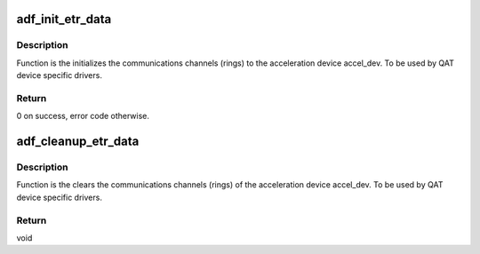 .. -*- coding: utf-8; mode: rst -*-
.. src-file: drivers/crypto/qat/qat_common/adf_transport.c

.. _`adf_init_etr_data`:

adf_init_etr_data
=================

.. c:function:: int adf_init_etr_data(struct adf_accel_dev *accel_dev)

    Initialize transport rings for acceleration device

    :param struct adf_accel_dev \*accel_dev:
        Pointer to acceleration device.

.. _`adf_init_etr_data.description`:

Description
-----------

Function is the initializes the communications channels (rings) to the
acceleration device accel_dev.
To be used by QAT device specific drivers.

.. _`adf_init_etr_data.return`:

Return
------

0 on success, error code otherwise.

.. _`adf_cleanup_etr_data`:

adf_cleanup_etr_data
====================

.. c:function:: void adf_cleanup_etr_data(struct adf_accel_dev *accel_dev)

    Clear transport rings for acceleration device

    :param struct adf_accel_dev \*accel_dev:
        Pointer to acceleration device.

.. _`adf_cleanup_etr_data.description`:

Description
-----------

Function is the clears the communications channels (rings) of the
acceleration device accel_dev.
To be used by QAT device specific drivers.

.. _`adf_cleanup_etr_data.return`:

Return
------

void

.. This file was automatic generated / don't edit.

